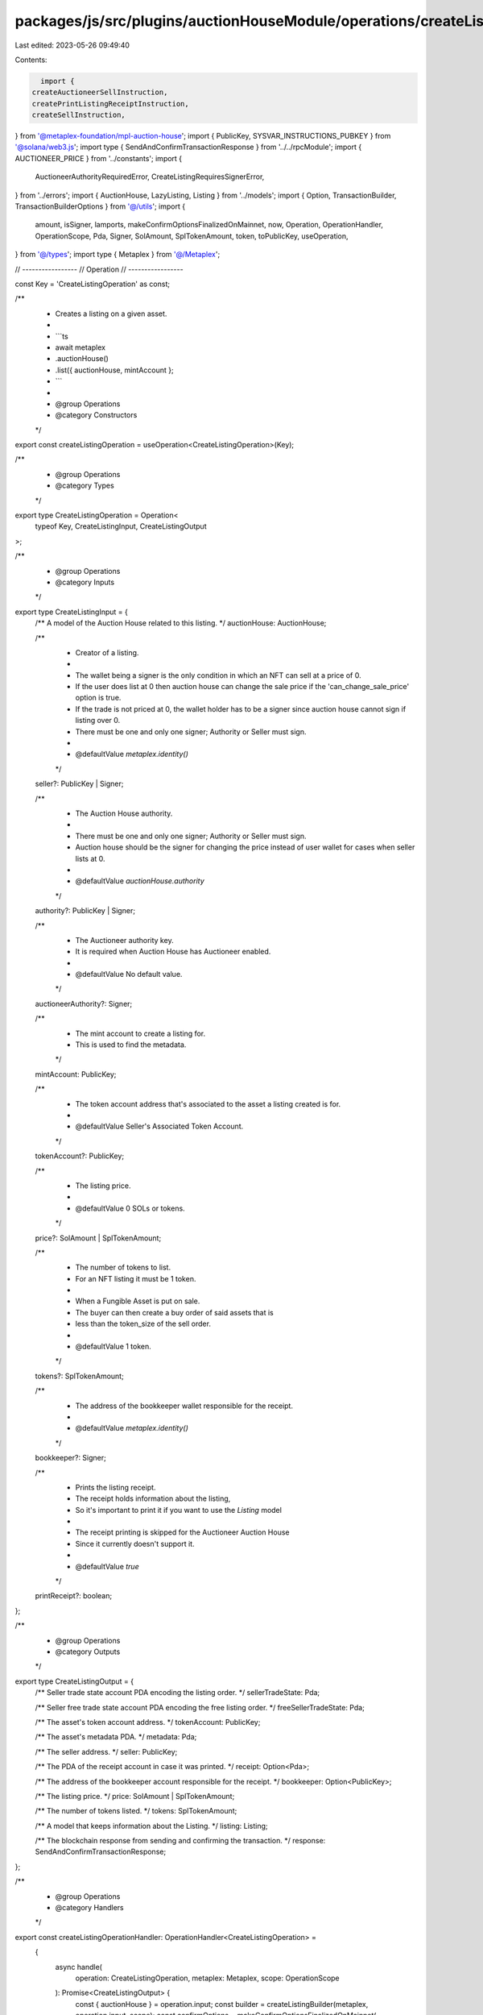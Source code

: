 packages/js/src/plugins/auctionHouseModule/operations/createListing.ts
======================================================================

Last edited: 2023-05-26 09:49:40

Contents:

.. code-block:: ts

    import {
  createAuctioneerSellInstruction,
  createPrintListingReceiptInstruction,
  createSellInstruction,
} from '@metaplex-foundation/mpl-auction-house';
import { PublicKey, SYSVAR_INSTRUCTIONS_PUBKEY } from '@solana/web3.js';
import type { SendAndConfirmTransactionResponse } from '../../rpcModule';
import { AUCTIONEER_PRICE } from '../constants';
import {
  AuctioneerAuthorityRequiredError,
  CreateListingRequiresSignerError,
} from '../errors';
import { AuctionHouse, LazyListing, Listing } from '../models';
import { Option, TransactionBuilder, TransactionBuilderOptions } from '@/utils';
import {
  amount,
  isSigner,
  lamports,
  makeConfirmOptionsFinalizedOnMainnet,
  now,
  Operation,
  OperationHandler,
  OperationScope,
  Pda,
  Signer,
  SolAmount,
  SplTokenAmount,
  token,
  toPublicKey,
  useOperation,
} from '@/types';
import type { Metaplex } from '@/Metaplex';

// -----------------
// Operation
// -----------------

const Key = 'CreateListingOperation' as const;

/**
 * Creates a listing on a given asset.
 *
 * ```ts
 * await metaplex
 *   .auctionHouse()
 *   .list({ auctionHouse, mintAccount };
 * ```
 *
 * @group Operations
 * @category Constructors
 */
export const createListingOperation = useOperation<CreateListingOperation>(Key);

/**
 * @group Operations
 * @category Types
 */
export type CreateListingOperation = Operation<
  typeof Key,
  CreateListingInput,
  CreateListingOutput
>;

/**
 * @group Operations
 * @category Inputs
 */
export type CreateListingInput = {
  /** A model of the Auction House related to this listing. */
  auctionHouse: AuctionHouse;

  /**
   * Creator of a listing.
   *
   * The wallet being a signer is the only condition in which an NFT can sell at a price of 0.
   * If the user does list at 0 then auction house can change the sale price if the 'can_change_sale_price' option is true.
   * If the trade is not priced at 0, the wallet holder has to be a signer since auction house cannot sign if listing over 0.
   * There must be one and only one signer; Authority or Seller must sign.
   *
   * @defaultValue `metaplex.identity()`
   */
  seller?: PublicKey | Signer;

  /**
   * The Auction House authority.
   *
   * There must be one and only one signer; Authority or Seller must sign.
   * Auction house should be the signer for changing the price instead of user wallet for cases when seller lists at 0.
   *
   * @defaultValue `auctionHouse.authority`
   */
  authority?: PublicKey | Signer;

  /**
   * The Auctioneer authority key.
   * It is required when Auction House has Auctioneer enabled.
   *
   * @defaultValue No default value.
   */
  auctioneerAuthority?: Signer;

  /**
   * The mint account to create a listing for.
   * This is used to find the metadata.
   */
  mintAccount: PublicKey;

  /**
   * The token account address that's associated to the asset a listing created is for.
   *
   * @defaultValue Seller's Associated Token Account.
   */
  tokenAccount?: PublicKey;

  /**
   * The listing price.
   *
   * @defaultValue 0 SOLs or tokens.
   */
  price?: SolAmount | SplTokenAmount;

  /**
   * The number of tokens to list.
   * For an NFT listing it must be 1 token.
   *
   * When a Fungible Asset is put on sale.
   * The buyer can then create a buy order of said assets that is
   * less than the token_size of the sell order.
   *
   * @defaultValue 1 token.
   */
  tokens?: SplTokenAmount;

  /**
   * The address of the bookkeeper wallet responsible for the receipt.
   *
   * @defaultValue `metaplex.identity()`
   */
  bookkeeper?: Signer;

  /**
   * Prints the listing receipt.
   * The receipt holds information about the listing,
   * So it's important to print it if you want to use the `Listing` model
   *
   * The receipt printing is skipped for the Auctioneer Auction House
   * Since it currently doesn't support it.
   *
   * @defaultValue `true`
   */
  printReceipt?: boolean;
};

/**
 * @group Operations
 * @category Outputs
 */
export type CreateListingOutput = {
  /** Seller trade state account PDA encoding the listing order. */
  sellerTradeState: Pda;

  /** Seller free trade state account PDA encoding the free listing order. */
  freeSellerTradeState: Pda;

  /** The asset's token account address. */
  tokenAccount: PublicKey;

  /** The asset's metadata PDA. */
  metadata: Pda;

  /** The seller address. */
  seller: PublicKey;

  /** The PDA of the receipt account in case it was printed. */
  receipt: Option<Pda>;

  /** The address of the bookkeeper account responsible for the receipt. */
  bookkeeper: Option<PublicKey>;

  /** The listing price. */
  price: SolAmount | SplTokenAmount;

  /** The number of tokens listed. */
  tokens: SplTokenAmount;

  /** A model that keeps information about the Listing. */
  listing: Listing;

  /** The blockchain response from sending and confirming the transaction. */
  response: SendAndConfirmTransactionResponse;
};

/**
 * @group Operations
 * @category Handlers
 */
export const createListingOperationHandler: OperationHandler<CreateListingOperation> =
  {
    async handle(
      operation: CreateListingOperation,
      metaplex: Metaplex,
      scope: OperationScope
    ): Promise<CreateListingOutput> {
      const { auctionHouse } = operation.input;
      const builder = createListingBuilder(metaplex, operation.input, scope);
      const confirmOptions = makeConfirmOptionsFinalizedOnMainnet(
        metaplex,
        scope.confirmOptions
      );
      const output = await builder.sendAndConfirm(metaplex, confirmOptions);
      scope.throwIfCanceled();

      if (output.receipt) {
        const listing = await metaplex
          .auctionHouse()
          .findListingByReceipt(
            { receiptAddress: output.receipt, auctionHouse },
            scope
          );

        return { listing, ...output };
      }

      scope.throwIfCanceled();
      const lazyListing: LazyListing = {
        model: 'listing',
        lazy: true,
        auctionHouse,
        tradeStateAddress: output.sellerTradeState,
        bookkeeperAddress: output.bookkeeper,
        sellerAddress: output.seller,
        metadataAddress: output.metadata,
        receiptAddress: output.receipt,
        purchaseReceiptAddress: null,
        price: output.price,
        tokens: output.tokens.basisPoints,
        createdAt: now(),
        canceledAt: null,
      };

      return {
        listing: await metaplex
          .auctionHouse()
          .loadListing({ lazyListing }, scope),
        ...output,
      };
    },
  };

// -----------------
// Builder
// -----------------

/**
 * Creates a listing on a given asset.
 *
 * ```ts
 * const transactionBuilder = metaplex
 *   .auctionHouse()
 *   .builders()
 *   .createListing({ auctionHouse, mintAccount });
 * ```
 *
 * @group Transaction Builders
 * @category Constructors
 */
export type CreateListingBuilderParams = Omit<
  CreateListingInput,
  'confirmOptions'
> & {
  instructionKey?: string;
};

/**
 * @group Transaction Builders
 * @category Contexts
 */
export type CreateListingBuilderContext = Omit<
  CreateListingOutput,
  'response' | 'listing'
>;

/**
 * @group Transaction Builders
 * @category Constructors
 */
export const createListingBuilder = (
  metaplex: Metaplex,
  params: CreateListingBuilderParams,
  options: TransactionBuilderOptions = {}
): TransactionBuilder<CreateListingBuilderContext> => {
  const { programs, payer = metaplex.rpc().getDefaultFeePayer() } = options;
  const {
    auctionHouse,
    auctioneerAuthority,
    mintAccount,
    tokens = token(1),
    seller = metaplex.identity(),
    authority = auctionHouse.authorityAddress,
  } = params;

  // Data.
  const priceBasisPoint = auctioneerAuthority
    ? AUCTIONEER_PRICE
    : params.price?.basisPoints ?? 0;
  const price = auctionHouse.isNative
    ? lamports(priceBasisPoint)
    : amount(priceBasisPoint, auctionHouse.treasuryMint.currency);

  if (auctionHouse.hasAuctioneer && !auctioneerAuthority) {
    throw new AuctioneerAuthorityRequiredError();
  }
  if (!isSigner(seller) && !isSigner(authority)) {
    throw new CreateListingRequiresSignerError();
  }

  // Accounts.
  const metadata = metaplex.nfts().pdas().metadata({
    mint: mintAccount,
    programs,
  });
  const tokenAccount =
    params.tokenAccount ??
    metaplex
      .tokens()
      .pdas()
      .associatedTokenAccount({
        mint: mintAccount,
        owner: toPublicKey(seller),
        programs,
      });
  const sellerTradeState = metaplex
    .auctionHouse()
    .pdas()
    .tradeState({
      auctionHouse: auctionHouse.address,
      wallet: toPublicKey(seller),
      treasuryMint: auctionHouse.treasuryMint.address,
      tokenMint: mintAccount,
      price: price.basisPoints,
      tokenSize: tokens.basisPoints,
      tokenAccount,
      programs,
    });
  const freeSellerTradeState = metaplex
    .auctionHouse()
    .pdas()
    .tradeState({
      auctionHouse: auctionHouse.address,
      wallet: toPublicKey(seller),
      treasuryMint: auctionHouse.treasuryMint.address,
      tokenMint: mintAccount,
      price: lamports(0).basisPoints,
      tokenSize: tokens.basisPoints,
      tokenAccount,
      programs,
    });
  const programAsSigner = metaplex
    .auctionHouse()
    .pdas()
    .programAsSigner({ programs });
  const accounts = {
    wallet: toPublicKey(seller),
    tokenAccount,
    metadata,
    authority: toPublicKey(authority),
    auctionHouse: auctionHouse.address,
    auctionHouseFeeAccount: auctionHouse.feeAccountAddress,
    sellerTradeState,
    freeSellerTradeState,
    programAsSigner,
  };

  // Args.
  const args = {
    tradeStateBump: sellerTradeState.bump,
    freeTradeStateBump: freeSellerTradeState.bump,
    programAsSignerBump: programAsSigner.bump,
    buyerPrice: price.basisPoints,
    tokenSize: tokens.basisPoints,
  };

  // Sell Instruction.
  let sellInstruction = createSellInstruction(accounts, args);
  if (auctioneerAuthority) {
    sellInstruction = createAuctioneerSellInstruction(
      {
        ...accounts,
        auctioneerAuthority: auctioneerAuthority.publicKey,
        ahAuctioneerPda: metaplex.auctionHouse().pdas().auctioneer({
          auctionHouse: auctionHouse.address,
          auctioneerAuthority: auctioneerAuthority.publicKey,
          programs,
        }),
      },
      args
    );
  }

  // Signers.
  const signer = isSigner(seller) ? seller : (authority as Signer);
  const sellSigners = [signer, auctioneerAuthority].filter(isSigner);

  // Update the account to be a signer since it's not covered properly by MPL due to its dynamic nature.
  const signerKeyIndex = sellInstruction.keys.findIndex((key) =>
    key.pubkey.equals(signer.publicKey)
  );
  sellInstruction.keys[signerKeyIndex].isSigner = true;

  // Fixes cross-program invocation with unauthorized writable account
  if (sellInstruction.keys[signerKeyIndex].pubkey.equals(toPublicKey(seller))) {
    sellInstruction.keys[signerKeyIndex].isWritable = true;
  }

  // Receipt.
  // Since createPrintListingReceiptInstruction can't deserialize createAuctioneerSellInstruction due to a bug
  // Don't print Auctioneer Sell receipt for the time being.
  const shouldPrintReceipt =
    (params.printReceipt ?? true) && !auctioneerAuthority;
  const bookkeeper = params.bookkeeper ?? metaplex.identity();
  const receipt = metaplex.auctionHouse().pdas().listingReceipt({
    tradeState: sellerTradeState,
    programs,
  });

  return (
    TransactionBuilder.make<CreateListingBuilderContext>()
      .setFeePayer(payer)
      .setContext({
        sellerTradeState,
        freeSellerTradeState,
        tokenAccount,
        metadata,
        seller: toPublicKey(seller),
        receipt: shouldPrintReceipt ? receipt : null,
        bookkeeper: shouldPrintReceipt ? bookkeeper.publicKey : null,
        price,
        tokens,
      })

      // Create Listing.
      .add({
        instruction: sellInstruction,
        signers: sellSigners,
        key: 'sell',
      })

      // Print the Listing Receipt.
      .when(shouldPrintReceipt, (builder) =>
        builder.add({
          instruction: createPrintListingReceiptInstruction(
            {
              receipt,
              bookkeeper: bookkeeper.publicKey,
              instruction: SYSVAR_INSTRUCTIONS_PUBKEY,
            },
            { receiptBump: receipt.bump }
          ),
          signers: [bookkeeper],
          key: 'printListingReceipt',
        })
      )
  );
};


